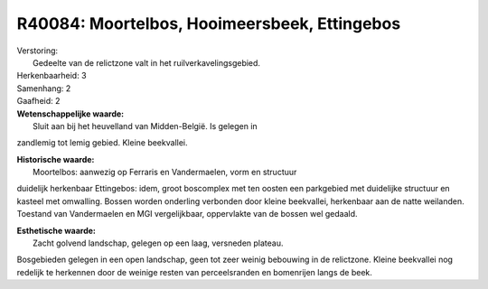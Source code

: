 R40084: Moortelbos, Hooimeersbeek, Ettingebos
=============================================

| Verstoring:
|  Gedeelte van de relictzone valt in het ruilverkavelingsgebied.

| Herkenbaarheid: 3

| Samenhang: 2

| Gaafheid: 2

| **Wetenschappelijke waarde:**
|  Sluit aan bij het heuvelland van Midden-België. Is gelegen in
zandlemig tot lemig gebied. Kleine beekvallei.

| **Historische waarde:**
|  Moortelbos: aanwezig op Ferraris en Vandermaelen, vorm en structuur
duidelijk herkenbaar Ettingebos: idem, groot boscomplex met ten oosten
een parkgebied met duidelijke structuur en kasteel met omwalling. Bossen
worden onderling verbonden door kleine beekvallei, herkenbaar aan de
natte weilanden. Toestand van Vandermaelen en MGI vergelijkbaar,
oppervlakte van de bossen wel gedaald.

| **Esthetische waarde:**
|  Zacht golvend landschap, gelegen op een laag, versneden plateau.
Bosgebieden gelegen in een open landschap, geen tot zeer weinig
bebouwing in de relictzone. Kleine beekvallei nog redelijk te herkennen
door de weinige resten van perceelsranden en bomenrijen langs de beek.



